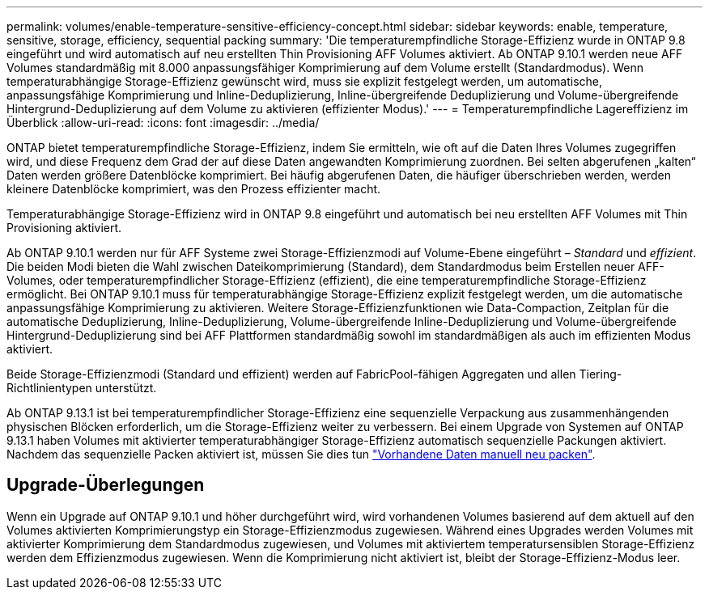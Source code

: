 ---
permalink: volumes/enable-temperature-sensitive-efficiency-concept.html 
sidebar: sidebar 
keywords: enable, temperature, sensitive, storage, efficiency, sequential packing 
summary: 'Die temperaturempfindliche Storage-Effizienz wurde in ONTAP 9.8 eingeführt und wird automatisch auf neu erstellten Thin Provisioning AFF Volumes aktiviert. Ab ONTAP 9.10.1 werden neue AFF Volumes standardmäßig mit 8.000 anpassungsfähiger Komprimierung auf dem Volume erstellt (Standardmodus). Wenn temperaturabhängige Storage-Effizienz gewünscht wird, muss sie explizit festgelegt werden, um automatische, anpassungsfähige Komprimierung und Inline-Deduplizierung, Inline-übergreifende Deduplizierung und Volume-übergreifende Hintergrund-Deduplizierung auf dem Volume zu aktivieren (effizienter Modus).' 
---
= Temperaturempfindliche Lagereffizienz im Überblick
:allow-uri-read: 
:icons: font
:imagesdir: ../media/


[role="lead"]
ONTAP bietet temperaturempfindliche Storage-Effizienz, indem Sie ermitteln, wie oft auf die Daten Ihres Volumes zugegriffen wird, und diese Frequenz dem Grad der auf diese Daten angewandten Komprimierung zuordnen. Bei selten abgerufenen „kalten“ Daten werden größere Datenblöcke komprimiert. Bei häufig abgerufenen Daten, die häufiger überschrieben werden, werden kleinere Datenblöcke komprimiert, was den Prozess effizienter macht.

Temperaturabhängige Storage-Effizienz wird in ONTAP 9.8 eingeführt und automatisch bei neu erstellten AFF Volumes mit Thin Provisioning aktiviert.

Ab ONTAP 9.10.1 werden nur für AFF Systeme zwei Storage-Effizienzmodi auf Volume-Ebene eingeführt – _Standard_ und _effizient_. Die beiden Modi bieten die Wahl zwischen Dateikomprimierung (Standard), dem Standardmodus beim Erstellen neuer AFF-Volumes, oder temperaturempfindlicher Storage-Effizienz (effizient), die eine temperaturempfindliche Storage-Effizienz ermöglicht. Bei ONTAP 9.10.1 muss für temperaturabhängige Storage-Effizienz explizit festgelegt werden, um die automatische anpassungsfähige Komprimierung zu aktivieren. Weitere Storage-Effizienzfunktionen wie Data-Compaction, Zeitplan für die automatische Deduplizierung, Inline-Deduplizierung, Volume-übergreifende Inline-Deduplizierung und Volume-übergreifende Hintergrund-Deduplizierung sind bei AFF Plattformen standardmäßig sowohl im standardmäßigen als auch im effizienten Modus aktiviert.

Beide Storage-Effizienzmodi (Standard und effizient) werden auf FabricPool-fähigen Aggregaten und allen Tiering-Richtlinientypen unterstützt.

Ab ONTAP 9.13.1 ist bei temperaturempfindlicher Storage-Effizienz eine sequenzielle Verpackung aus zusammenhängenden physischen Blöcken erforderlich, um die Storage-Effizienz weiter zu verbessern. Bei einem Upgrade von Systemen auf ONTAP 9.13.1 haben Volumes mit aktivierter temperaturabhängiger Storage-Effizienz automatisch sequenzielle Packungen aktiviert. Nachdem das sequenzielle Packen aktiviert ist, müssen Sie dies tun link:https://docs.netapp.com/us-en/ontap/volumes/run-efficiency-operations-manual-task.html["Vorhandene Daten manuell neu packen"].



== Upgrade-Überlegungen

Wenn ein Upgrade auf ONTAP 9.10.1 und höher durchgeführt wird, wird vorhandenen Volumes basierend auf dem aktuell auf den Volumes aktivierten Komprimierungstyp ein Storage-Effizienzmodus zugewiesen. Während eines Upgrades werden Volumes mit aktivierter Komprimierung dem Standardmodus zugewiesen, und Volumes mit aktiviertem temperatursensiblen Storage-Effizienz werden dem Effizienzmodus zugewiesen. Wenn die Komprimierung nicht aktiviert ist, bleibt der Storage-Effizienz-Modus leer.
